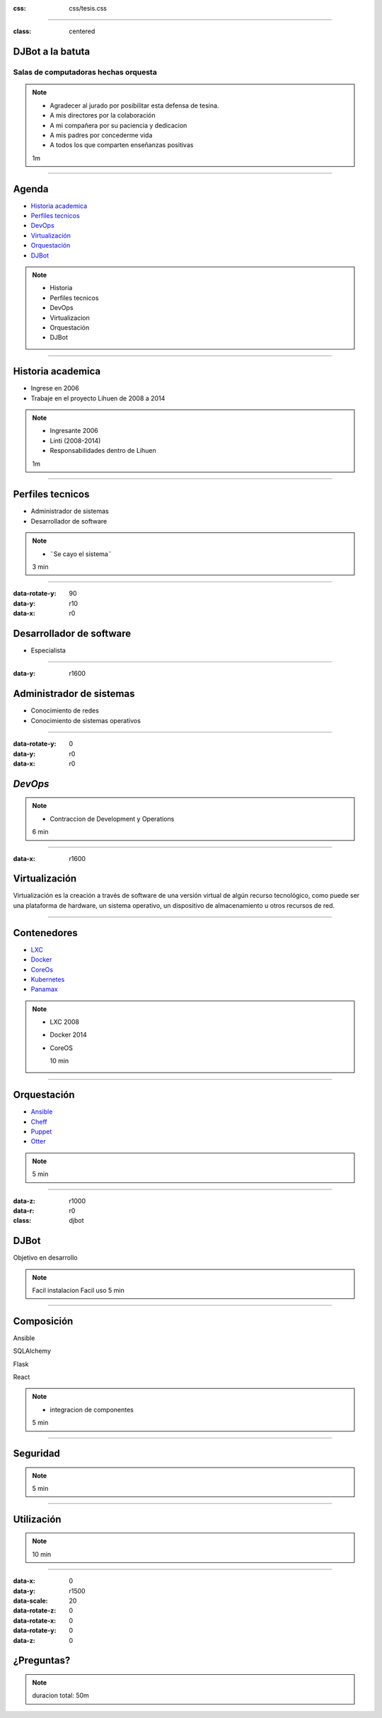 .. title: DJBot a la batuta
:css: css/tesis.css

----

:class: centered

DJBot a la batuta
=================

Salas de computadoras hechas orquesta
-------------------------------------


.. image:: ./img/unlp_escudo.png


.. note::

   - Agradecer al jurado por posibilitar esta defensa de tesina.
   - A mis directores por la colaboración
   - A mi compañera por su paciencia y dedicacion
   - A mis padres por concederme vida
   - A todos los que comparten enseñanzas positivas
   
   1m
	   
----

Agenda
======

* `Historia academica`_
* `Perfiles tecnicos`_
* DevOps_
* Virtualización_
* Orquestación_
* DJBot_

.. _`Historia academica`: ./index.html#/step-3
.. _`Perfiles tecnicos`: ./index.html#/step-4
.. _DevOps: ./index.html#/step-5
.. _Virtualización: ./index.html#/step-6
.. _Orquestación: ./index.html#/step-7
.. _DJBot: ./index.html#/step-8


.. note::
   - Historia
   - Perfiles tecnicos
   - DevOps
   - Virtualizacion
   - Orquestación
   - DJBot
   
----

Historia academica
==================

- Ingrese en 2006
- Trabaje en el proyecto Lihuen de 2008 a 2014

.. note::
   - Ingresante 2006
   - Linti (2008-2014)
   - Responsabilidades dentro de Lihuen

   1m
     
----

Perfiles tecnicos
=================

* Administrador de sistemas
* Desarrollador de software

.. note::
   - ¨Se cayo el sistema¨

   3 min

----

:data-rotate-y: 90
:data-y: r10
:data-x: r0

Desarrollador de software
=========================

- Especialista
  
----

:data-y: r1600


Administrador de sistemas
=========================

- Conocimiento de redes
- Conocimiento de sistemas operativos

----

:data-rotate-y: 0
:data-y: r0
:data-x: r0
   
*DevOps*
========

.. image:: img/devops.png
   :width: 800
   :height: 600
   :target: http://blog.rackspace.com/what-do-chef-and-devops-mean-to-rackspace-find-out-at-chefconf/
	      

.. note::
   - Contraccion de Development y Operations

   6 min

----

:data-x: r1600

Virtualización
==============

Virtualización es la creación a través de software de una versión virtual de algún recurso tecnológico, como puede ser una plataforma de hardware, un sistema operativo, un dispositivo de almacenamiento u otros recursos de red.

----

Contenedores
============

- LXC_
- Docker_
- CoreOs_  
- Kubernetes_
- Panamax_

.. _LXC: https://linuxcontainers.org/
.. _Docker: https://www.docker.com/
.. _CoreOS: https://coreos.com/
.. _Kubernetes: http://kubernetes.io/
.. _Panamax: http://panamax.io/


  
.. note::
   - LXC 2008
   - Docker 2014
   - CoreOS
     
     10 min

----

Orquestación
============

- Ansible_
- Cheff_
- Puppet_
- Otter_

.. _Ansible: https://www.ansible.com/
.. _Cheff: https://www.chef.io/chef/
.. _Puppet: https://puppet.com/
.. _Otter: http://inedo.com/otter

.. note::
   
   5 min

----

:data-z: r1000
:data-r: r0
:class: djbot
	 
	 
DJBot
=====

.. image:: ./img/batuta.gif
   :target: http://yohagomusica.blogspot.com.ar/2008/09/orquesta-batuta.html

Objetivo en desarrollo

.. note::
   Facil instalacion
   Facil uso
   5 min

----

Composición
===========

Ansible

SQLAlchemy

Flask

React

.. note::
   - integracion de componentes

   5 min

----

Seguridad
=========



.. note::
   5 min

----

Utilización
===========


.. note::
   10 min


----

:data-x: 0
:data-y: r1500
:data-scale: 20
:data-rotate-z: 0
:data-rotate-x: 0
:data-rotate-y: 0
:data-z: 0



¿Preguntas?
===========

.. note::
   duracion total: 50m
